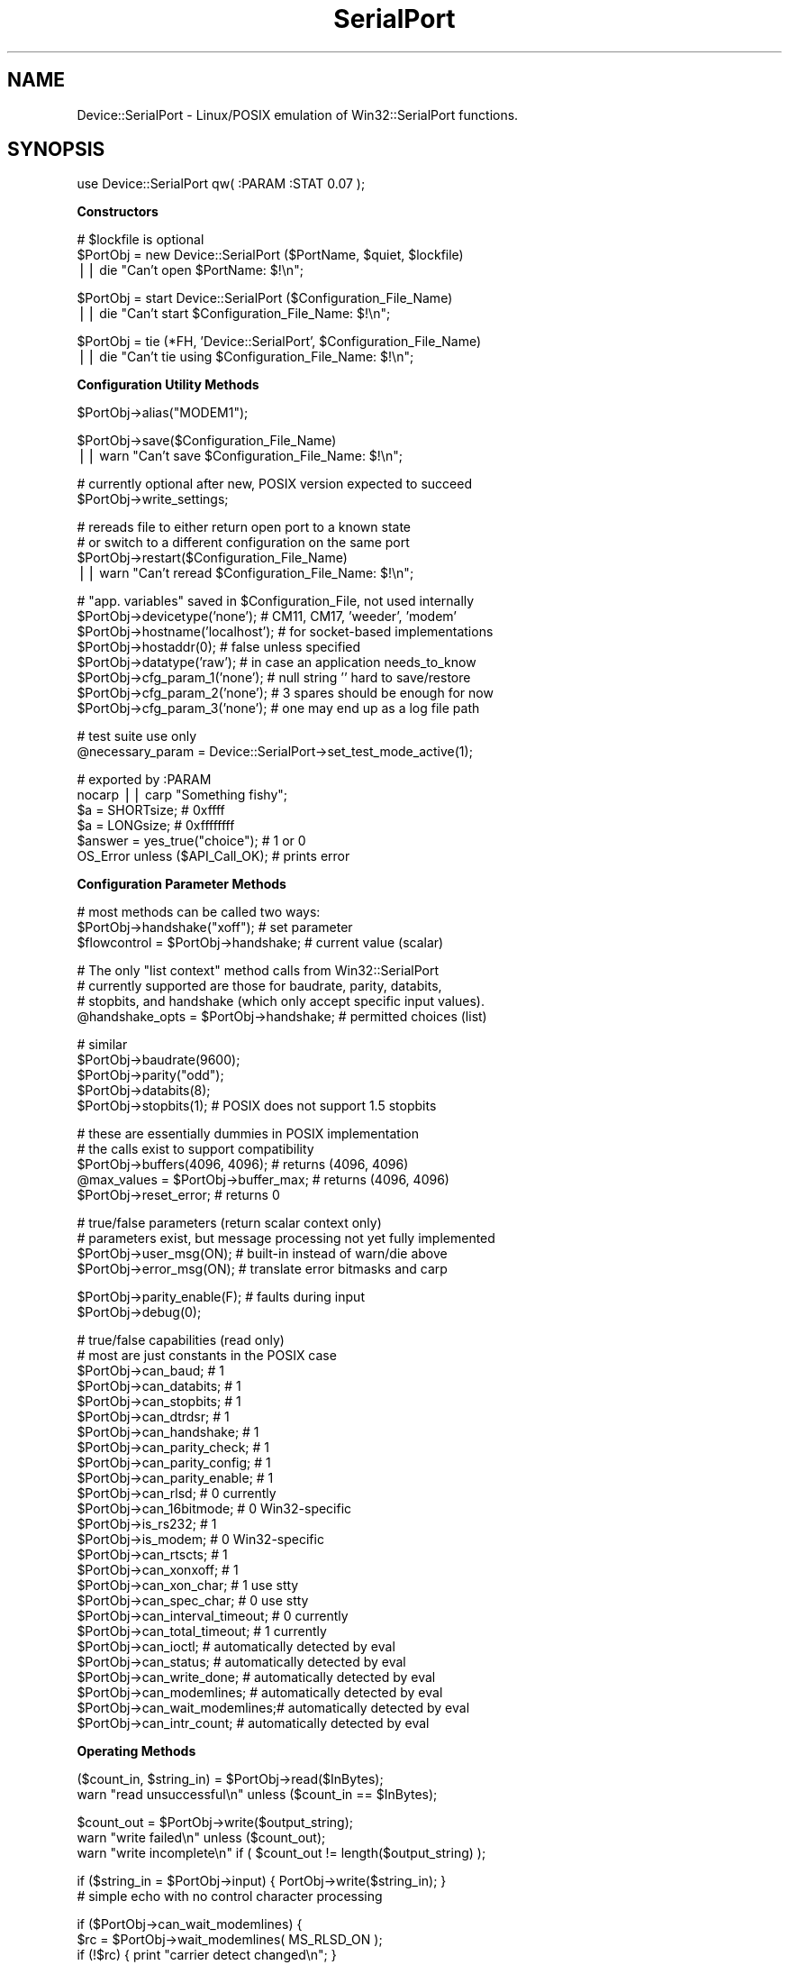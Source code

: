 .\" Automatically generated by Pod::Man v1.37, Pod::Parser v1.32
.\"
.\" Standard preamble:
.\" ========================================================================
.de Sh \" Subsection heading
.br
.if t .Sp
.ne 5
.PP
\fB\\$1\fR
.PP
..
.de Sp \" Vertical space (when we can't use .PP)
.if t .sp .5v
.if n .sp
..
.de Vb \" Begin verbatim text
.ft CW
.nf
.ne \\$1
..
.de Ve \" End verbatim text
.ft R
.fi
..
.\" Set up some character translations and predefined strings.  \*(-- will
.\" give an unbreakable dash, \*(PI will give pi, \*(L" will give a left
.\" double quote, and \*(R" will give a right double quote.  | will give a
.\" real vertical bar.  \*(C+ will give a nicer C++.  Capital omega is used to
.\" do unbreakable dashes and therefore won't be available.  \*(C` and \*(C'
.\" expand to `' in nroff, nothing in troff, for use with C<>.
.tr \(*W-|\(bv\*(Tr
.ds C+ C\v'-.1v'\h'-1p'\s-2+\h'-1p'+\s0\v'.1v'\h'-1p'
.ie n \{\
.    ds -- \(*W-
.    ds PI pi
.    if (\n(.H=4u)&(1m=24u) .ds -- \(*W\h'-12u'\(*W\h'-12u'-\" diablo 10 pitch
.    if (\n(.H=4u)&(1m=20u) .ds -- \(*W\h'-12u'\(*W\h'-8u'-\"  diablo 12 pitch
.    ds L" ""
.    ds R" ""
.    ds C` ""
.    ds C' ""
'br\}
.el\{\
.    ds -- \|\(em\|
.    ds PI \(*p
.    ds L" ``
.    ds R" ''
'br\}
.\"
.\" If the F register is turned on, we'll generate index entries on stderr for
.\" titles (.TH), headers (.SH), subsections (.Sh), items (.Ip), and index
.\" entries marked with X<> in POD.  Of course, you'll have to process the
.\" output yourself in some meaningful fashion.
.if \nF \{\
.    de IX
.    tm Index:\\$1\t\\n%\t"\\$2"
..
.    nr % 0
.    rr F
.\}
.\"
.\" For nroff, turn off justification.  Always turn off hyphenation; it makes
.\" way too many mistakes in technical documents.
.hy 0
.if n .na
.\"
.\" Accent mark definitions (@(#)ms.acc 1.5 88/02/08 SMI; from UCB 4.2).
.\" Fear.  Run.  Save yourself.  No user-serviceable parts.
.    \" fudge factors for nroff and troff
.if n \{\
.    ds #H 0
.    ds #V .8m
.    ds #F .3m
.    ds #[ \f1
.    ds #] \fP
.\}
.if t \{\
.    ds #H ((1u-(\\\\n(.fu%2u))*.13m)
.    ds #V .6m
.    ds #F 0
.    ds #[ \&
.    ds #] \&
.\}
.    \" simple accents for nroff and troff
.if n \{\
.    ds ' \&
.    ds ` \&
.    ds ^ \&
.    ds , \&
.    ds ~ ~
.    ds /
.\}
.if t \{\
.    ds ' \\k:\h'-(\\n(.wu*8/10-\*(#H)'\'\h"|\\n:u"
.    ds ` \\k:\h'-(\\n(.wu*8/10-\*(#H)'\`\h'|\\n:u'
.    ds ^ \\k:\h'-(\\n(.wu*10/11-\*(#H)'^\h'|\\n:u'
.    ds , \\k:\h'-(\\n(.wu*8/10)',\h'|\\n:u'
.    ds ~ \\k:\h'-(\\n(.wu-\*(#H-.1m)'~\h'|\\n:u'
.    ds / \\k:\h'-(\\n(.wu*8/10-\*(#H)'\z\(sl\h'|\\n:u'
.\}
.    \" troff and (daisy-wheel) nroff accents
.ds : \\k:\h'-(\\n(.wu*8/10-\*(#H+.1m+\*(#F)'\v'-\*(#V'\z.\h'.2m+\*(#F'.\h'|\\n:u'\v'\*(#V'
.ds 8 \h'\*(#H'\(*b\h'-\*(#H'
.ds o \\k:\h'-(\\n(.wu+\w'\(de'u-\*(#H)/2u'\v'-.3n'\*(#[\z\(de\v'.3n'\h'|\\n:u'\*(#]
.ds d- \h'\*(#H'\(pd\h'-\w'~'u'\v'-.25m'\f2\(hy\fP\v'.25m'\h'-\*(#H'
.ds D- D\\k:\h'-\w'D'u'\v'-.11m'\z\(hy\v'.11m'\h'|\\n:u'
.ds th \*(#[\v'.3m'\s+1I\s-1\v'-.3m'\h'-(\w'I'u*2/3)'\s-1o\s+1\*(#]
.ds Th \*(#[\s+2I\s-2\h'-\w'I'u*3/5'\v'-.3m'o\v'.3m'\*(#]
.ds ae a\h'-(\w'a'u*4/10)'e
.ds Ae A\h'-(\w'A'u*4/10)'E
.    \" corrections for vroff
.if v .ds ~ \\k:\h'-(\\n(.wu*9/10-\*(#H)'\s-2\u~\d\s+2\h'|\\n:u'
.if v .ds ^ \\k:\h'-(\\n(.wu*10/11-\*(#H)'\v'-.4m'^\v'.4m'\h'|\\n:u'
.    \" for low resolution devices (crt and lpr)
.if \n(.H>23 .if \n(.V>19 \
\{\
.    ds : e
.    ds 8 ss
.    ds o a
.    ds d- d\h'-1'\(ga
.    ds D- D\h'-1'\(hy
.    ds th \o'bp'
.    ds Th \o'LP'
.    ds ae ae
.    ds Ae AE
.\}
.rm #[ #] #H #V #F C
.\" ========================================================================
.\"
.IX Title "SerialPort 3"
.TH SerialPort 3 "2004-11-09" "perl v5.8.8" "User Contributed Perl Documentation"
.SH "NAME"
Device::SerialPort \- Linux/POSIX emulation of Win32::SerialPort functions.
.SH "SYNOPSIS"
.IX Header "SYNOPSIS"
.Vb 1
\&  use Device::SerialPort qw( :PARAM :STAT 0.07 );
.Ve
.Sh "Constructors"
.IX Subsection "Constructors"
.Vb 3
\&  # $lockfile is optional
\&  $PortObj = new Device::SerialPort ($PortName, $quiet, $lockfile)
\&       || die "Can't open $PortName: $!\en";
.Ve
.PP
.Vb 2
\&  $PortObj = start Device::SerialPort ($Configuration_File_Name)
\&       || die "Can't start $Configuration_File_Name: $!\en";
.Ve
.PP
.Vb 2
\&  $PortObj = tie (*FH, 'Device::SerialPort', $Configuration_File_Name)
\&       || die "Can't tie using $Configuration_File_Name: $!\en";
.Ve
.Sh "Configuration Utility Methods"
.IX Subsection "Configuration Utility Methods"
.Vb 1
\&  $PortObj->alias("MODEM1");
.Ve
.PP
.Vb 2
\&  $PortObj->save($Configuration_File_Name)
\&       || warn "Can't save $Configuration_File_Name: $!\en";
.Ve
.PP
.Vb 2
\&  # currently optional after new, POSIX version expected to succeed
\&  $PortObj->write_settings;
.Ve
.PP
.Vb 4
\&  # rereads file to either return open port to a known state
\&  # or switch to a different configuration on the same port
\&  $PortObj->restart($Configuration_File_Name)
\&       || warn "Can't reread $Configuration_File_Name: $!\en";
.Ve
.PP
.Vb 8
\&  # "app. variables" saved in $Configuration_File, not used internally
\&  $PortObj->devicetype('none');     # CM11, CM17, 'weeder', 'modem'
\&  $PortObj->hostname('localhost');  # for socket-based implementations
\&  $PortObj->hostaddr(0);            # false unless specified
\&  $PortObj->datatype('raw');        # in case an application needs_to_know
\&  $PortObj->cfg_param_1('none');    # null string '' hard to save/restore
\&  $PortObj->cfg_param_2('none');    # 3 spares should be enough for now
\&  $PortObj->cfg_param_3('none');    # one may end up as a log file path
.Ve
.PP
.Vb 2
\&  # test suite use only
\&  @necessary_param = Device::SerialPort->set_test_mode_active(1);
.Ve
.PP
.Vb 6
\&  # exported by :PARAM
\&  nocarp || carp "Something fishy";
\&  $a = SHORTsize;                       # 0xffff
\&  $a = LONGsize;                        # 0xffffffff
\&  $answer = yes_true("choice");         # 1 or 0
\&  OS_Error unless ($API_Call_OK);       # prints error
.Ve
.Sh "Configuration Parameter Methods"
.IX Subsection "Configuration Parameter Methods"
.Vb 3
\&  # most methods can be called two ways:
\&  $PortObj->handshake("xoff");           # set parameter
\&  $flowcontrol = $PortObj->handshake;    # current value (scalar)
.Ve
.PP
.Vb 4
\&  # The only "list context" method calls from Win32::SerialPort
\&  # currently supported are those for baudrate, parity, databits,
\&  # stopbits, and handshake (which only accept specific input values).
\&  @handshake_opts = $PortObj->handshake; # permitted choices (list)
.Ve
.PP
.Vb 5
\&  # similar
\&  $PortObj->baudrate(9600);
\&  $PortObj->parity("odd");
\&  $PortObj->databits(8);
\&  $PortObj->stopbits(1);        # POSIX does not support 1.5 stopbits
.Ve
.PP
.Vb 5
\&  # these are essentially dummies in POSIX implementation
\&  # the calls exist to support compatibility
\&  $PortObj->buffers(4096, 4096);        # returns (4096, 4096)
\&  @max_values = $PortObj->buffer_max;   # returns (4096, 4096)
\&  $PortObj->reset_error;                # returns 0
.Ve
.PP
.Vb 4
\&  # true/false parameters (return scalar context only)
\&  # parameters exist, but message processing not yet fully implemented
\&  $PortObj->user_msg(ON);       # built-in instead of warn/die above
\&  $PortObj->error_msg(ON);      # translate error bitmasks and carp
.Ve
.PP
.Vb 2
\&  $PortObj->parity_enable(F);   # faults during input
\&  $PortObj->debug(0);
.Ve
.PP
.Vb 26
\&  # true/false capabilities (read only)
\&  # most are just constants in the POSIX case
\&  $PortObj->can_baud;                   # 1
\&  $PortObj->can_databits;               # 1
\&  $PortObj->can_stopbits;               # 1
\&  $PortObj->can_dtrdsr;                 # 1
\&  $PortObj->can_handshake;              # 1
\&  $PortObj->can_parity_check;           # 1
\&  $PortObj->can_parity_config;          # 1
\&  $PortObj->can_parity_enable;          # 1
\&  $PortObj->can_rlsd;                   # 0 currently
\&  $PortObj->can_16bitmode;              # 0 Win32-specific
\&  $PortObj->is_rs232;                   # 1
\&  $PortObj->is_modem;                   # 0 Win32-specific
\&  $PortObj->can_rtscts;                 # 1
\&  $PortObj->can_xonxoff;                # 1
\&  $PortObj->can_xon_char;               # 1 use stty
\&  $PortObj->can_spec_char;              # 0 use stty
\&  $PortObj->can_interval_timeout;       # 0 currently
\&  $PortObj->can_total_timeout;          # 1 currently
\&  $PortObj->can_ioctl;                  # automatically detected by eval
\&  $PortObj->can_status;                 # automatically detected by eval
\&  $PortObj->can_write_done;             # automatically detected by eval
\&  $PortObj->can_modemlines;     # automatically detected by eval
\&  $PortObj->can_wait_modemlines;# automatically detected by eval
\&  $PortObj->can_intr_count;             # automatically detected by eval
.Ve
.Sh "Operating Methods"
.IX Subsection "Operating Methods"
.Vb 2
\&  ($count_in, $string_in) = $PortObj->read($InBytes);
\&  warn "read unsuccessful\en" unless ($count_in == $InBytes);
.Ve
.PP
.Vb 3
\&  $count_out = $PortObj->write($output_string);
\&  warn "write failed\en"         unless ($count_out);
\&  warn "write incomplete\en"     if ( $count_out != length($output_string) );
.Ve
.PP
.Vb 2
\&  if ($string_in = $PortObj->input) { PortObj->write($string_in); }
\&     # simple echo with no control character processing
.Ve
.PP
.Vb 4
\&  if ($PortObj->can_wait_modemlines) {
\&    $rc = $PortObj->wait_modemlines( MS_RLSD_ON );
\&    if (!$rc) { print "carrier detect changed\en"; }
\&  }
.Ve
.PP
.Vb 4
\&  if ($PortObj->can_modemlines) {
\&    $ModemStatus = $PortObj->modemlines;
\&    if ($ModemStatus & $PortObj->MS_RLSD_ON) { print "carrier detected\en"; }
\&  }
.Ve
.PP
.Vb 4
\&  if ($PortObj->can_intr_count) {
\&    $count = $PortObj->intr_count();
\&    print "got $count interrupts\en";
\&  }
.Ve
.PP
.Vb 4
\&  ($BlockingFlags, $InBytes, $OutBytes, $ErrorFlags) = $PortObj->status;
\&      # same format for compatibility. Only $InBytes and $OutBytes are
\&      # currently returned (on linux). Others are 0.
\&      # Check return value of "can_status" to see if this call is valid.
.Ve
.PP
.Vb 5
\&  ($done, $count_out) = $PortObj->write_done(0);
\&     # POSIX defaults to background write. Currently $count_out always 0.
\&     # $done set when hardware finished transmitting and shared line can
\&     # be released for other use. Ioctl may not work on all OSs.
\&     # Check return value of "can_write_done" to see if this call is valid.
.Ve
.PP
.Vb 5
\&  $PortObj->write_drain;  # POSIX alternative to Win32 write_done(1)
\&                          # set when software is finished transmitting
\&  $PortObj->purge_all;
\&  $PortObj->purge_rx;
\&  $PortObj->purge_tx;
.Ve
.PP
.Vb 4
\&      # controlling outputs from the port
\&  $PortObj->dtr_active(T);              # sends outputs direct to hardware
\&  $PortObj->rts_active(Yes);            # return status of ioctl call
\&                                        # return undef on failure
.Ve
.PP
.Vb 7
\&  $PortObj->pulse_break_on($milliseconds); # off version is implausible
\&  $PortObj->pulse_rts_on($milliseconds);
\&  $PortObj->pulse_rts_off($milliseconds);
\&  $PortObj->pulse_dtr_on($milliseconds);
\&  $PortObj->pulse_dtr_off($milliseconds);
\&      # sets_bit, delays, resets_bit, delays
\&      # returns undef if unsuccessful or ioctls not implemented
.Ve
.PP
.Vb 2
\&  $PortObj->read_const_time(100);       # const time for read (milliseconds)
\&  $PortObj->read_char_time(5);          # avg time between read char
.Ve
.PP
.Vb 1
\&  $milliseconds = $PortObj->get_tick_count;
.Ve
.Sh "Methods used with Tied FileHandles"
.IX Subsection "Methods used with Tied FileHandles"
.Vb 2
\&  $PortObj = tie (*FH, 'Device::SerialPort', $Configuration_File_Name)
\&       || die "Can't tie: $!\en";             ## TIEHANDLE ##
.Ve
.PP
.Vb 11
\&  print FH "text";                           ## PRINT     ##
\&  $char = getc FH;                           ## GETC      ##
\&  syswrite FH, $out, length($out), 0;        ## WRITE     ##
\&  $line = <FH>;                              ## READLINE  ##
\&  @lines = <FH>;                             ## READLINE  ##
\&  printf FH "received: %s", $line;           ## PRINTF    ##
\&  read (FH, $in, 5, 0) or die "$!";          ## READ      ##
\&  sysread (FH, $in, 5, 0) or die "$!";       ## READ      ##
\&  close FH || warn "close failed";           ## CLOSE     ##
\&  undef $PortObj;
\&  untie *FH;                                 ## DESTROY   ##
.Ve
.PP
.Vb 2
\&  $PortObj->linesize(10);                    # with READLINE
\&  $PortObj->lastline("_GOT_ME_");            # with READLINE, list only
.Ve
.PP
.Vb 3
\&      ## with PRINT and PRINTF, return previous value of separator
\&  $old_ors = $PortObj->output_record_separator("RECORD");
\&  $old_ofs = $PortObj->output_field_separator("COMMA");
.Ve
.Sh "Destructors"
.IX Subsection "Destructors"
.Vb 4
\&  $PortObj->close || warn "close failed";
\&      # release port to OS - needed to reopen
\&      # close will not usually DESTROY the object
\&      # also called as: close FH || warn "close failed";
.Ve
.PP
.Vb 4
\&  undef $PortObj;
\&      # preferred unless reopen expected since it triggers DESTROY
\&      # calls $PortObj->close but does not confirm success
\&      # MUST precede untie - do all three IN THIS SEQUENCE before re-tie.
.Ve
.PP
.Vb 1
\&  untie *FH;
.Ve
.Sh "Methods for I/O Processing"
.IX Subsection "Methods for I/O Processing"
.Vb 4
\&  $PortObj->are_match("text", "\en");    # possible end strings
\&  $PortObj->lookclear;                  # empty buffers
\&  $PortObj->write("Feed Me:");          # initial prompt
\&  $PortObj->is_prompt("More Food:");    # not implemented
.Ve
.PP
.Vb 6
\&  my $gotit = "";
\&  until ("" ne $gotit) {
\&      $gotit = $PortObj->lookfor;       # poll until data ready
\&      die "Aborted without match\en" unless (defined $gotit);
\&      sleep 1;                          # polling sample time
\&  }
.Ve
.PP
.Vb 6
\&  printf "gotit = %s\en", $gotit;                # input BEFORE the match
\&  my ($match, $after, $pattern, $instead) = $PortObj->lastlook;
\&      # input that MATCHED, input AFTER the match, PATTERN that matched
\&      # input received INSTEAD when timeout without match
\&  printf "lastlook-match = %s  -after = %s  -pattern = %s\en",
\&                           $match,      $after,        $pattern;
.Ve
.PP
.Vb 1
\&  $gotit = $PortObj->lookfor($count);   # block until $count chars received
.Ve
.PP
.Vb 3
\&  $PortObj->are_match("-re", "pattern", "text");
\&      # possible match strings: "pattern" is a regular expression,
\&      #                         "text" is a literal string
.Ve
.SH "DESCRIPTION"
.IX Header "DESCRIPTION"
This module provides an object-based user interface essentially
identical to the one provided by the Win32::SerialPort module.
.Sh "Initialization"
.IX Subsection "Initialization"
The primary constructor is \fBnew\fR with either a \fIPortName\fR, or a
\&\fIConfiguretion File\fR specified.  With a \fIPortName\fR, this
will open the port and create the object. The port is not yet ready
for read/write access. First, the desired \fIparameter settings\fR must
be established. Since these are tuning constants for an underlying
hardware driver in the Operating System, they are all checked for
validity by the methods that set them. The \fBwrite_settings\fR method
updates the port (and will return True under \s-1POSIX\s0). Ports are opened
for binary transfers. A separate \f(CW\*(C`binmode\*(C'\fR is not needed.
.PP
.Vb 2
\&  $PortObj = new Device::SerialPort ($PortName, $quiet, $lockfile)
\&       || die "Can't open $PortName: $!\en";
.Ve
.PP
The \f(CW$quiet\fR parameter is ignored and is only there for compatibility
with Win32::SerialPort.  The \f(CW$lockfile\fR parameter is optional.  It will
attempt to create a file (containing just the current process id) at the
location specified. This file will be automatically deleted when the
\&\f(CW$PortObj\fR is no longer used (by \s-1DESTROY\s0). You would usually request
\&\f(CW$lockfile\fR with \f(CW$quiet\fR true to disable messages while attempting
to obtain exclusive ownership of the port via the lock. Lockfiles are
experimental in Version 0.07. They are intended for use with other
applications. No attempt is made to resolve port aliases (/dev/modem ==
/dev/ttySx) or to deal with login processes such as getty and uugetty.
.PP
Using a \fIConfiguration File\fR with \fBnew\fR or by using second constructor,
\&\fBstart\fR, scripts can be simplified if they need a constant setup. It
executes all the steps from \fBnew\fR to \fBwrite_settings\fR based on a previously
saved configuration. This constructor will return \f(CW\*(C`undef\*(C'\fR on a bad
configuration file or failure of a validity check. The returned object is
ready for access. This is new and experimental for Version 0.055.
.PP
.Vb 2
\&  $PortObj2 = start Device::SerialPort ($Configuration_File_Name)
\&       || die;
.Ve
.PP
The third constructor, \fBtie\fR, will combine the \fBstart\fR with Perl's
support for tied FileHandles (see \fIperltie\fR). Device::SerialPort will
implement the complete set of methods: \s-1TIEHANDLE\s0, \s-1PRINT\s0, \s-1PRINTF\s0,
\&\s-1WRITE\s0, \s-1READ\s0, \s-1GETC\s0, \s-1READLINE\s0, \s-1CLOSE\s0, and \s-1DESTROY\s0. Tied FileHandle
support is new with Version 0.04 and the \s-1READ\s0 and \s-1READLINE\s0 methods
were added in Version 0.06. In \*(L"scalar context\*(R", \s-1READLINE\s0 sets \fBstty_icanon\fR
to do character processing and calls \fBlookfor\fR. It restores \fBstty_icanon\fR
after the read. In \*(L"list context\*(R", \s-1READLINE\s0 does Canonical (line) reads if
\&\fBstty_icanon\fR is set or calls \fBstreamline\fR if it is not. (\fBstty_icanon\fR
is not altered). The \fBstreamline\fR choice allows duplicating the operation
of Win32::SerialPort for cross-platform scripts. 
.PP
The implementation attempts to mimic \s-1STDIN/STDOUT\s0 behaviour as closely
as possible: calls block until done and data strings that exceed internal
buffers are divided transparently into multiple calls. In Version 0.06,
the output separators \f(CW$,\fR and \f(CW\*(C`$\e\*(C'\fR are also applied to \s-1PRINT\s0 if set.
The \fBoutput_record_separator\fR and \fBoutput_field_separator\fR methods can set
\&\fIPort-FileHandle-Specific\fR versions of \f(CW$,\fR and \f(CW\*(C`$\e\*(C'\fR if desired. Since
\&\s-1PRINTF\s0 is treated internally as a single record \s-1PRINT\s0, \f(CW\*(C`$\e\*(C'\fR will be applied.
Output separators are not applied to \s-1WRITE\s0 (called as
\&\f(CW\*(C`syswrite FH, $scalar, $length, [$offset]\*(C'\fR).
The input_record_separator \f(CW$/\fR is not explicitly supported \- but an
identical function can be obtained with a suitable \fBare_match\fR setting.
.PP
.Vb 2
\&  $PortObj2 = tie (*FH, 'Device::SerialPort', $Configuration_File_Name)
\&       || die;
.Ve
.PP
The tied FileHandle methods may be combined with the Device::SerialPort
methods for \fBread, input\fR, and \fBwrite\fR as well as other methods. The
typical restrictions against mixing \fBprint\fR with \fBsyswrite\fR do not
apply. Since both \fB(tied) read\fR and \fBsysread\fR call the same \f(CW\*(C`$ob\->READ\*(C'\fR
method, and since a separate \f(CW\*(C`$ob\->read\*(C'\fR method has existed for some
time in Device::SerialPort, you should always use \fBsysread\fR with the
tied interface (when it is implemented).
.Sp
.RS 8
Certain parameters \fI\s-1SHOULD\s0\fR be set before executing \fBwrite_settings\fR.
Others will attempt to deduce defaults from the hardware or from other
parameters. The \fIRequired\fR parameters are:
.RE
.IP "baudrate" 8
.IX Item "baudrate"
Any legal value.
.IP "parity" 8
.IX Item "parity"
One of the following: \*(L"none\*(R", \*(L"odd\*(R", \*(L"even\*(R".
.Sp
By default, incoming parity is not checked.  This mimics the behavior
of most terminal programs (like \*(L"minicom\*(R").  If you need parity checking
enabled, please use the \*(L"stty_inpck\*(R" and \*(L"stty_istrip\*(R" functions.
.IP "databits" 8
.IX Item "databits"
An integer from 5 to 8.
.IP "stopbits" 8
.IX Item "stopbits"
Legal values are 1 and 2.
.IP "handshake" 8
.IX Item "handshake"
One of the following: \*(L"none\*(R", \*(L"rts\*(R", \*(L"xoff\*(R".
.PP
Some individual parameters (eg. baudrate) can be changed after the
initialization is completed. These will be validated and will
update the \fIserial driver\fR as required. The \fBsave\fR method will
write the current parameters to a file that \fBstart, tie,\fR and
\&\fBrestart\fR can use to reestablish a functional setup.
.PP
.Vb 2
\&  $PortObj = new Win32::SerialPort ($PortName, $quiet)
\&       || die "Can't open $PortName: $^E\en";    # $quiet is optional
.Ve
.PP
.Vb 6
\&  $PortObj->user_msg(ON);
\&  $PortObj->databits(8);
\&  $PortObj->baudrate(9600);
\&  $PortObj->parity("none");
\&  $PortObj->stopbits(1);
\&  $PortObj->handshake("rts");
.Ve
.PP
.Vb 1
\&  $PortObj->write_settings || undef $PortObj;
.Ve
.PP
.Vb 3
\&  $PortObj->save($Configuration_File_Name);
\&  $PortObj->baudrate(300);
\&  $PortObj->restart($Configuration_File_Name);  # back to 9600 baud
.Ve
.PP
.Vb 2
\&  $PortObj->close || die "failed to close";
\&  undef $PortObj;                               # frees memory back to perl
.Ve
.Sh "Configuration Utility Methods"
.IX Subsection "Configuration Utility Methods"
Use \fBalias\fR to convert the name used by \*(L"built\-in\*(R" messages.
.PP
.Vb 1
\&  $PortObj->alias("MODEM1");
.Ve
.PP
Starting in Version 0.07, a number of \fIApplication Variables\fR are saved
in \fB$Configuration_File\fR. These parameters are not used internally. But
methods allow setting and reading them. The intent is to facilitate the
use of separate \fIconfiguration scripts\fR to create the files. Then an
application can use \fBstart\fR as the Constructor and not bother with
command line processing or managing its own small configuration file.
The default values and number of parameters is subject to change.
.PP
.Vb 7
\&  $PortObj->devicetype('none'); 
\&  $PortObj->hostname('localhost');  # for socket-based implementations
\&  $PortObj->hostaddr(0);            # a "false" value
\&  $PortObj->datatype('raw');        # 'record' is another possibility
\&  $PortObj->cfg_param_1('none');
\&  $PortObj->cfg_param_2('none');    # 3 spares should be enough for now
\&  $PortObj->cfg_param_3('none');
.Ve
.Sh "Configuration and Capability Methods"
.IX Subsection "Configuration and Capability Methods"
The Win32 Serial Comm \s-1API\s0 provides extensive information concerning
the capabilities and options available for a specific port (and
instance). This module will return suitable responses to facilitate
porting code from that environment.
.PP
The \fBget_tick_count\fR method is a clone of the \fI\fIWin32::GetTickCount()\fI\fR
function. It matches a corresponding method in \fIWin32::CommPort\fR.
It returns time in milliseconds \- but can be used in cross-platform scripts.
.Sp
.RS 8
Binary selections will accept as \fItrue\fR any of the following:
\&\f(CW\*(C`("YES", "Y", "ON", "TRUE", "T", "1", 1)\*(C'\fR (upper/lower/mixed case)
Anything else is \fIfalse\fR.
.Sp
There are a large number of possible configuration and option parameters.
To facilitate checking option validity in scripts, most configuration
methods can be used in two different ways:
.RE
.IP "method called with an argument" 8
.IX Item "method called with an argument"
The parameter is set to the argument, if valid. An invalid argument
returns \fIfalse\fR (undef) and the parameter is unchanged. The function
will also \fIcarp\fR if \fB$user_msg\fR is \fItrue\fR. The port will be updated
immediately if allowed (an automatic \fBwrite_settings\fR is called).
.IP "method called with no argument in scalar context" 8
.IX Item "method called with no argument in scalar context"
The current value is returned. If the value is not initialized either
directly or by default, return \*(L"undef\*(R" which will parse to \fIfalse\fR.
For binary selections (true/false), return the current value. All
current values from \*(L"multivalue\*(R" selections will parse to \fItrue\fR.
.IP "method called with no argument in list context" 8
.IX Item "method called with no argument in list context"
Methods which only accept a limited number of specific input values
return a list consisting of all acceptable choices. The null list
\&\f(CW\*(C`(undef)\*(C'\fR will be returned for failed calls in list context (e.g. for
an invalid or unexpected argument). Only the baudrate, parity, databits,
stopbits, and handshake methods currently support this feature.
.Sh "Operating Methods"
.IX Subsection "Operating Methods"
Version 0.04 adds \fBpulse\fR methods for the \fI\s-1RTS\s0, \s-1BREAK\s0, and \s-1DTR\s0\fR bits. The
\&\fBpulse\fR methods assume the bit is in the opposite state when the method
is called. They set the requested state, delay the specified number of
milliseconds, set the opposite state, and again delay the specified time.
These methods are designed to support devices, such as the X10 \*(L"FireCracker\*(R"
control and some modems, which require pulses on these lines to signal
specific events or data. Timing for the \fIactive\fR part of \fBpulse_break_on\fR
is handled by \fI\fIPOSIX::tcsendbreak\fI\|(0)\fR, which sends a 250\-500 millisecond
\&\s-1BREAK\s0 pulse. It is \fI\s-1NOT\s0\fR guaranteed to block until done.
.PP
.Vb 5
\&  $PortObj->pulse_break_on($milliseconds);
\&  $PortObj->pulse_rts_on($milliseconds);
\&  $PortObj->pulse_rts_off($milliseconds);
\&  $PortObj->pulse_dtr_on($milliseconds);
\&  $PortObj->pulse_dtr_off($milliseconds);
.Ve
.PP
In Version 0.05, these calls and the \fBrts_active\fR and \fBdtr_active\fR calls
verify the parameters and any required \fIioctl constants\fR, and return \f(CW\*(C`undef\*(C'\fR
unless the call succeeds. You can use the \fBcan_ioctl\fR method to see if
the required constants are available. On Version 0.04, the module would
not load unless \fIasm/termios.ph\fR was found at startup.
.Sh "Stty Shortcuts"
.IX Subsection "Stty Shortcuts"
Version 0.06 adds primitive methods to modify port parameters that would
otherwise require a \f(CW\*(C`system("stty...");\*(C'\fR command. These act much like
the identically-named methods in Win32::SerialPort. However, they are
initialized from \*(L"current stty settings\*(R" when the port is opened rather
than from defaults. And like \fIstty settings\fR, they are passed to the
serial driver and apply to all operations rather than only to I/O
processed via the \fBlookfor\fR method or the \fItied FileHandle\fR methods.
Each returns the current setting for the parameter. There are no \*(L"global\*(R"
or \*(L"combination\*(R" parameters \- you still need \f(CW\*(C`system("stty...")\*(C'\fR for that.
.PP
The methods which handle \s-1CHAR\s0 parameters set and return values as \f(CW\*(C`ord(CHAR)\*(C'\fR.
This corresponds to the settings in the \fI\s-1POSIX\s0 termios cc_field array\fR. You
are unlikely to actually want to modify most of these. They reflect the
special characters which can be set by \fIstty\fR.
.PP
.Vb 9
\&  $PortObj->is_xon_char($num_char);     # VSTART (stty start=.)
\&  $PortObj->is_xoff_char($num_char);    # VSTOP
\&  $PortObj->is_stty_intr($num_char);    # VINTR
\&  $PortObj->is_stty_quit($num_char);    # VQUIT
\&  $PortObj->is_stty_eof($num_char);     # VEOF
\&  $PortObj->is_stty_eol($num_char);     # VEOL
\&  $PortObj->is_stty_erase($num_char);   # VERASE
\&  $PortObj->is_stty_kill($num_char);    # VKILL
\&  $PortObj->is_stty_susp($num_char);    # VSUSP
.Ve
.PP
Binary settings supported by \s-1POSIX\s0 will return 0 or 1. Several parameters
settable by \fIstty\fR do not yet have shortcut methods. Contact me if you
need one that is not supported. These are the common choices. Try \f(CW\*(C`man stty\*(C'\fR
if you are not sure what they do.
.PP
.Vb 15
\&  $PortObj->stty_echo;
\&  $PortObj->stty_echoe;
\&  $PortObj->stty_echok;
\&  $PortObj->stty_echonl;
\&  $PortObj->stty_ignbrk;
\&  $PortObj->stty_istrip;
\&  $PortObj->stty_inpck;
\&  $PortObj->stty_parmrk;
\&  $PortObj->stty_ignpar;
\&  $PortObj->stty_icrnl;
\&  $PortObj->stty_igncr;
\&  $PortObj->stty_inlcr;
\&  $PortObj->stty_opost;
\&  $PortObj->stty_isig;
\&  $PortObj->stty_icanon;
.Ve
.PP
The following methods require successfully loading \fIioctl constants\fR.
They will return \f(CW\*(C`undef\*(C'\fR if the needed constants are not found. But
the method calls may still be used without syntax errors or warnings
even in that case.
.PP
.Vb 4
\&  $PortObj->stty_ocrlf;
\&  $PortObj->stty_onlcr;
\&  $PortObj->stty_echoke;
\&  $PortObj->stty_echoctl;
.Ve
.Sh "Lookfor and I/O Processing"
.IX Subsection "Lookfor and I/O Processing"
Some communications programs have a different need \- to collect
(or discard) input until a specific pattern is detected. For lines, the
pattern is a line\-termination. But there are also requirements to search
for other strings in the input such as \*(L"username:\*(R" and \*(L"password:\*(R". The
\&\fBlookfor\fR method provides a consistant mechanism for solving this problem.
It searches input character-by-character looking for a match to any of the
elements of an array set using the \fBare_match\fR method. It returns the
entire input up to the match pattern if a match is found. If no match
is found, it returns "" unless an input error or abort is detected (which
returns undef).
.PP
Unlike Win32::SerialPort, \fBlookfor\fR does not handle backspace, echo, and
other character processing. It expects the serial driver to handle those
and to be controlled via \fIstty\fR. For interacting with humans, you will
probably want \f(CWstty_icanon(1)\fR during \fBlookfor\fR to obtain familiar
command-line response. The actual match and the characters after it (if
any) may also be viewed using the \fBlastlook\fR method. It also adopts the
convention from Expect.pm that match strings are literal text (tested using
\&\fBindex\fR) unless preceeded in the \fBare_match\fR list by a \fB\*(L"\-re\*(R",\fR entry.
The default \fBare_match\fR list is \f(CW\*(C`("\en")\*(C'\fR, which matches complete lines.
.PP
.Vb 3
\&   my ($match, $after, $pattern, $instead) = $PortObj->lastlook;
\&     # input that MATCHED, input AFTER the match, PATTERN that matched
\&     # input received INSTEAD when timeout without match ("" if match)
.Ve
.PP
.Vb 3
\&   $PortObj->are_match("text1", "-re", "pattern", "text2");
\&     # possible match strings: "pattern" is a regular expression,
\&     #                         "text1" and "text2" are literal strings
.Ve
.PP
Everything in \fBlookfor\fR is still experimental. Please let me know if you
use it (or can't use it), so I can confirm bug fixes don't break your code.
For literal strings, \f(CW$match\fR and \f(CW$pattern\fR should be identical. The
\&\f(CW$instead\fR value returns the internal buffer tested by the match logic.
A successful match or a \fBlookclear\fR resets it to "" \- so it is only useful
for error handling such as timeout processing or reporting unexpected
responses.
.PP
The \fBlookfor\fR method is designed to be sampled periodically (polled). Any
characters after the match pattern are saved for a subsequent \fBlookfor\fR.
Internally, \fBlookfor\fR is implemented using the nonblocking \fBinput\fR method
when called with no parameter. If called with a count, \fBlookfor\fR calls
\&\f(CW\*(C`$PortObj\->read(count)\*(C'\fR which blocks until the \fBread\fR is \fIComplete\fR or
a \fITimeout\fR occurs. The blocking alternative should not be used unless a
fault time has been defined using \fBread_interval, read_const_time, and
read_char_time\fR. It exists mostly to support the \fItied FileHandle\fR
functions \fBsysread, getc,\fR and \fB<\s-1FH\s0>\fR. When \fBstty_icanon\fR is
active, even the non-blocking calls will not return data until the line
is complete.
.PP
The internal buffers used by \fBlookfor\fR may be purged by the \fBlookclear\fR
method (which also clears the last match). For testing, \fBlookclear\fR can
accept a string which is \*(L"looped back\*(R" to the next \fBinput\fR. This feature
is enabled only when \f(CWset_test_mode_active(1)\fR. Normally, \fBlookclear\fR
will return \f(CW\*(C`undef\*(C'\fR if given parameters. It still purges the buffers and
last_match in that case (but nothing is \*(L"looped back\*(R"). You will want
\&\fB\f(BIstty_echo\fB\|(0)\fR when exercising loopback.
.PP
The \fBmatchclear\fR method is designed to handle the
\&\*(L"special case\*(R" where the match string is the first character(s) received
by \fBlookfor\fR. In this case, \f(CW\*(C`$lookfor_return == ""\*(C'\fR, \fBlookfor\fR does
not provide a clear indication that a match was found. The \fBmatchclear\fR
returns the same \f(CW$match\fR that would be returned by \fBlastlook\fR and
resets it to "" without resetting any of the other buffers. Since the
\&\fBlookfor\fR already searched \fIthrough\fR the match, \fBmatchclear\fR is used
to both detect and step-over \*(L"blank\*(R" lines.
.PP
The character-by-character processing used by \fBlookfor\fR is fine for
interactive activities and tasks which expect short responses. But it
has too much \*(L"overhead\*(R" to handle fast data streams.There is also a
\&\fBstreamline\fR method which is a fast, line-oriented alternative with
just pattern searching. Since \fBstreamline\fR uses the same internal buffers,
the \fBlookclear, lastlook, are_match, and matchclear\fR methods act the same
in both cases. In fact, calls to \fBstreamline\fR and \fBlookfor\fR can be
interleaved if desired (e.g. an interactive task that starts an upload and
returns to interactive activity when it is complete).
.PP
There are two additional methods for supporting \*(L"list context\*(R" input:
\&\fBlastline\fR sets an \*(L"end_of_file\*(R" \fIRegular Expression\fR, and \fBlinesize\fR
permits changing the \*(L"packet size\*(R" in the blocking read operation to allow
tuning performance to data characteristics. These two only apply during
\&\fB\s-1READLINE\s0\fR. The default for \fBlinesize\fR is 1. There is no default for
the \fBlastline\fR method.
.PP
The \fIRegular Expressions\fR set by \fBare_match\fR and \fBlastline\fR
will be pre-compiled using the \fIqr//\fR construct on Perl 5.005 and higher.
This doubled \fBlookfor\fR and \fBstreamline\fR speed in my tests with
\&\fIRegular Expressions\fR \- but actual improvements depend on both patterns
and input data.
.PP
The functionality of \fBlookfor\fR includes a limited subset of the capabilities
found in Austin Schutz's \fIExpect.pm\fR for Unix (and Tcl's expect which it
resembles). The \f(CW\*(C`$before, $match, $pattern, and $after\*(C'\fR return values are
available if someone needs to create an \*(L"expect\*(R" subroutine for porting a
script. When using multiple patterns, there is one important functional
difference: \fIExpect.pm\fR looks at each pattern in turn and returns the first
match found; \fBlookfor\fR and \fBstreamline\fR test all patterns and return the
one found \fIearliest\fR in the input if more than one matches.
.Sh "Exports"
.IX Subsection "Exports"
Nothing is exported by default. The following tags can be used to have
large sets of symbols exported:
.IP ":PARAM" 4
.IX Item ":PARAM"
Utility subroutines and constants for parameter setting and test:
.Sp
.Vb 2
\&        LONGsize        SHORTsize       nocarp          yes_true
\&        OS_Error
.Ve
.IP ":STAT" 4
.IX Item ":STAT"
The Constants named BM_* and CE_* are omitted. But the modem status (MS_*)
Constants are defined for possible use with \fBmodemlines\fR and
\&\fBwait_modemlines\fR. They are
assigned to corresponding functions, but the bit position will be
different from that on Win32.
.Sp
Which incoming bits are active:
.Sp
.Vb 6
\&        MS_CTS_ON    - Clear to send
\&    MS_DSR_ON    - Data set ready
\&    MS_RING_ON   - Ring indicator  
\&    MS_RLSD_ON   - Carrier detected
\&    MS_RTS_ON    - Request to send (might not exist on Win32)
\&    MS_DTR_ON    - Data terminal ready (might not exist on Win32)
.Ve
.Sp
If you want to write more POSIX-looking code, you can use the constants
seen there, instead of the Win32 versions:
.Sp
.Vb 1
\&    TIOCM_CTS, TIOCM_DSR, TIOCM_RI, TIOCM_CD, TIOCM_RTS, and TIOCM_DTR
.Ve
.Sp
Offsets into the array returned by \fBstatus:\fR
.Sp
.Vb 1
\&        ST_BLOCK        ST_INPUT        ST_OUTPUT       ST_ERROR
.Ve
.IP ":ALL" 4
.IX Item ":ALL"
All of the above. Except for the \fItest suite\fR, there is not really a good
reason to do this.
.SH "PINOUT"
.IX Header "PINOUT"
Here is a handy pinout map, showing each line and signal on a standard \s-1DB9\s0
connector:
.IP "1 \s-1DCD\s0" 8
.IX Item "1 DCD"
Data Carrier Detect
.IP "2 \s-1RD\s0" 8
.IX Item "2 RD"
Receive Data
.IP "3 \s-1TD\s0" 8
.IX Item "3 TD"
Transmit Data
.IP "4 \s-1DTR\s0" 8
.IX Item "4 DTR"
Data Terminal Ready
.IP "5 \s-1SG\s0" 8
.IX Item "5 SG"
Signal Ground
.IP "6 \s-1DSR\s0" 8
.IX Item "6 DSR"
Data Set Ready
.IP "7 \s-1RTS\s0" 8
.IX Item "7 RTS"
Request to Send
.IP "8 \s-1CTS\s0" 8
.IX Item "8 CTS"
Clear to Send
.IP "9 \s-1RI\s0" 8
.IX Item "9 RI"
Ring Indicator
.SH "NOTES"
.IX Header "NOTES"
The object returned by \fBnew\fR is \s-1NOT\s0 a \fIFilehandle\fR. You will be
disappointed if you try to use it as one.
.PP
e.g. the following is \s-1WRONG\s0!!
.PP
.Vb 1
\& print $PortObj "some text";
.Ve
.PP
This module uses \fI\s-1POSIX\s0 termios\fR extensively. Raw \s-1API\s0 calls are \fBvery\fR
unforgiving. You will certainly want to start perl with the \fB\-w\fR switch.
If you can, \fBuse strict\fR as well. Try to ferret out all the syntax and
usage problems \s-1BEFORE\s0 issuing the \s-1API\s0 calls (many of which modify tuning
constants in hardware device drivers....not where you want to look for bugs).
.PP
With all the options, this module needs a good tutorial. It doesn't
have one yet.
.SH "EXAMPLE"
.IX Header "EXAMPLE"
It is recommended to always use \*(L"read(255)\*(R" due to some unexpected
behavior with the termios under some operating systems (Linux and Solaris
at least).  To deal with this, a routine is usually needed to read from
the serial port until you have what you want.  This is a quick example
of how to do that:
.PP
.Vb 1
\& my $port=Device::SerialPort->new("/dev/ttyS0");
.Ve
.PP
.Vb 1
\& my $STALL_DEFAULT=10; # how many seconds to wait for new input
.Ve
.PP
.Vb 1
\& my $timeout=$STALL_DEFAULT;
.Ve
.PP
.Vb 2
\& $port->read_char_time(0);     # don't wait for each character
\& $port->read_const_time(1000); # 1 second per unfulfilled "read" call
.Ve
.PP
.Vb 7
\& my $chars=0;
\& my $buffer="";
\& while ($timeout>0) {
\&        my ($count,$saw)=$port->read(255); # will read _up to_ 255 chars
\&        if ($count > 0) {
\&                $chars+=$count;
\&                $buffer.=$saw;
.Ve
.PP
.Vb 7
\&                # Check here to see if what we want is in the $buffer
\&                # say "last" if we find it
\&        }
\&        else {
\&                $timeout--;
\&        }
\& }
.Ve
.PP
.Vb 3
\& if ($timeout==0) {
\&        die "Waited $STALL_DEFAULT seconds and never saw what I wanted\en";
\& }
.Ve
.SH "PORTING"
.IX Header "PORTING"
For a serial port to work under Unix, you need the ability to do several
types of operations.  With \s-1POSIX\s0, these operations are implemented with
a set of \*(L"tc*\*(R" functions.  However, not all Unix systems follow this
correctly.  In those cases, the functions change, but the variables used
as parameters generally turn out to be the same.
.IP "Get/Set \s-1RTS\s0" 4
.IX Item "Get/Set RTS"
This is only available through the bit\-set(\s-1TIOCMBIS\s0)/bit\-clear(\s-1TIOCMBIC\s0)
ioctl function using the \s-1RTS\s0 value(\s-1TIOCM_RTS\s0).
.Sp
.Vb 1
\& ioctl($handle,$on ? $TIOCMBIS : $TIOCMBIC, $TIOCM_RTS);
.Ve
.IP "Get/Set \s-1DTR\s0" 4
.IX Item "Get/Set DTR"
This is available through the bit\-set(\s-1TIOCMBIS\s0)/bit\-clear(\s-1TIOCMBIC\s0)
ioctl function using the \s-1DTR\s0 value(\s-1TIOCM_DTR\s0)
.Sp
.Vb 1
\& ioctl($handle,$on ? $TIOCMBIS : $TIOCMBIC, $TIOCM_DTR);
.Ve
.Sp
or available through the \s-1DTRSET/DTRCLEAR\s0 ioctl functions, if they exist.
.Sp
.Vb 1
\& ioctl($handle,$on ? $TIOCSDTR : $TIOCCDTR, 0);
.Ve
.IP "Get modem lines" 4
.IX Item "Get modem lines"
To read Clear To Send (\s-1CTS\s0), Data Set Ready (\s-1DSR\s0), Ring Indicator (\s-1RING\s0), and
Carrier Detect (\s-1CD/RLSD\s0), the \s-1TIOCMGET\s0 ioctl function must be used.
.Sp
.Vb 1
\& ioctl($handle, $TIOCMGET, $status);
.Ve
.Sp
To decode the individual modem lines, some bits have multiple possible
constants:
.RS 4
.IP "Clear To Send (\s-1CTS\s0)" 4
.IX Item "Clear To Send (CTS)"
\&\s-1TIOCM_CTS\s0
.IP "Data Set Ready (\s-1DSR\s0)" 4
.IX Item "Data Set Ready (DSR)"
\&\s-1TIOCM_DSR\s0
.IP "Ring Indicator (\s-1RING\s0)" 4
.IX Item "Ring Indicator (RING)"
\&\s-1TIOCM_RNG\s0
\&\s-1TIOCM_RI\s0
.IP "Carrier Detect (\s-1CD/RLSD\s0)" 4
.IX Item "Carrier Detect (CD/RLSD)"
\&\s-1TIOCM_CAR\s0
\&\s-1TIOCM_CD\s0
.RE
.RS 4
.RE
.IP "Get Buffer Status" 4
.IX Item "Get Buffer Status"
To get information about the state of the serial port input and output
buffers, the \s-1TIOCINQ\s0 and \s-1TIOCOUTQ\s0 ioctl functions must be used.  I'm not
totally sure what is returned by these functions across all Unix systems.
Under Linux, it is the integer number of characters in the buffer.
.Sp
.Vb 2
\& ioctl($handle,$in ? $TIOCINQ : $TIOCOUTQ, $count);
\& $count = unpack('i',$count);
.Ve
.IP "Get Line Status" 4
.IX Item "Get Line Status"
To get information about the state of the serial transmission line
(to see if a write has made its way totally out of the serial port
buffer), the \s-1TIOCSERGETLSR\s0 ioctl function must be used.  Additionally,
the \*(L"Get Buffer Status\*(R" methods must be functioning, as well as having
the first bit of the result set (Linux is \s-1TIOCSER_TEMT\s0, others unknown,
but we've been using \s-1TIOCM_LE\s0 even though that should be returned from
the \s-1TIOCMGET\s0 ioctl).
.Sp
.Vb 2
\& ioctl($handle,$TIOCSERGETLSR, $status);
\& $done = (unpack('i', $status) & $TIOCSER_TEMT);
.Ve
.IP "Set Flow Control" 4
.IX Item "Set Flow Control"
Some Unix systems require special \s-1TCGETX/TCSETX\s0 ioctls functions and the
\&\s-1CTSXON/RTSXOFF\s0 constants to turn on and off \s-1CTS/RTS\s0 \*(L"hard\*(R" flow control
instead of just using the normal \s-1POSIX\s0 tcsetattr calls.
.Sp
.Vb 5
\& ioctl($handle, $TCGETX, $flags);
\& @bytes = unpack('SSSS',$flags);
\& $bytes[0] = $on ? ($CTSXON | $RTSXOFF) : 0;
\& $flags = pack('SSSS',@bytes);
\& ioctl($handle, $TCSETX, $flags);
.Ve
.SH "KNOWN LIMITATIONS"
.IX Header "KNOWN LIMITATIONS"
The current version of the module has been tested with Perl 5.003 and
above. It was initially ported from Win32 and was designed to be used
without requiring a compiler or using \s-1XS\s0. Since everything is (sometimes
convoluted but still pure) Perl, you can fix flaws and change limits if
required. But please file a bug report if you do.
.PP
The \fBread\fR method, and tied methods which call it, currently can use a
fixed timeout which approximates behavior of the \fIWin32::SerialPort\fR
\&\fBread_const_time\fR and \fBread_char_time\fR methods. It is used internally
by \fIselect\fR. If the timeout is set to zero, the \fBread\fR call will return
immediately. A \fBread\fR larger than 255 bytes will be split internally
into 255\-byte \s-1POSIX\s0 calls due to limitations of \fIselect\fR and \fI\s-1VMIN\s0\fR.
The timeout is reset for each 255\-byte segment. Hence, for large \fBreads\fR,
use a \fBread_const_time\fR suitable for a 255\-byte read. All of this is
expeimental in Version 0.055.
.PP
.Vb 2
\&  $PortObj->read_const_time(500);       # 500 milliseconds = 0.5 seconds
\&  $PortObj->read_char_time(5);          # avg time between read char
.Ve
.PP
The timing model defines the total time allowed to complete the operation.
A fixed overhead time is added to the product of bytes and per_byte_time.
.PP
Read_Total = \fBread_const_time\fR + (\fBread_char_time\fR * bytes_to_read)
.PP
Write timeouts and \fBread_interval\fR timeouts are not currently supported.
.PP
On some machines, reads larger than 4,096 bytes may be truncated at 4,096,
regardless of the read size or read timing settings used. In this case,
try turning on or increasing the inter-character delay on your serial
device. Also try setting the read size to
.PP
.Vb 1
\&  $PortObj->read(1) or $PortObj->read(255)
.Ve
.PP
and performing multiple reads until the transfer is completed.
.SH "BUGS"
.IX Header "BUGS"
See the limitations about lockfiles. Experiment if you like.
.PP
With all the \fIcurrently unimplemented features\fR, we don't need any more.
But there probably are some.
.PP
Please send comments and bug reports to kees@outflux.net.
.SH "Win32::SerialPort & Win32API::CommPort"
.IX Header "Win32::SerialPort & Win32API::CommPort"
.Sh "Win32::SerialPort Functions Not Currently Supported"
.IX Subsection "Win32::SerialPort Functions Not Currently Supported"
.Vb 1
\&  $LatchErrorFlags = $PortObj->reset_error;
.Ve
.PP
.Vb 3
\&  $PortObj->read_interval(100);         # max time between read char
\&  $PortObj->write_char_time(5);
\&  $PortObj->write_const_time(100);
.Ve
.ie n .Sh "Functions Handled in a \s-1POSIX\s0 system by ""stty"""
.el .Sh "Functions Handled in a \s-1POSIX\s0 system by ``stty''"
.IX Subsection "Functions Handled in a POSIX system by stty"
.Vb 5
\&        xon_limit       xoff_limit      xon_char        xoff_char
\&        eof_char        event_char      error_char      stty_intr
\&        stty_quit       stty_eof        stty_eol        stty_erase
\&        stty_kill       stty_clear      is_stty_clear   stty_bsdel      
\&        stty_echoke     stty_echoctl    stty_ocrnl      stty_onlcr
.Ve
.Sh "Win32::SerialPort Functions Not Ported to \s-1POSIX\s0"
.IX Subsection "Win32::SerialPort Functions Not Ported to POSIX"
.Vb 1
\&        transmit_char
.Ve
.Sh "Win32API::CommPort Functions Not Ported to \s-1POSIX\s0"
.IX Subsection "Win32API::CommPort Functions Not Ported to POSIX"
.Vb 11
\&        init_done       fetch_DCB       update_DCB      initialize
\&        are_buffers     are_baudrate    are_handshake   are_parity
\&        are_databits    are_stopbits    is_handshake    xmit_imm_char
\&        is_baudrate     is_parity       is_databits     is_write_char_time
\&        debug_comm      is_xon_limit    is_xoff_limit   is_read_const_time
\&        suspend_tx      is_eof_char     is_event_char   is_read_char_time
\&        is_read_buf     is_write_buf    is_buffers      is_read_interval
\&        is_error_char   resume_tx       is_stopbits     is_write_const_time
\&        is_binary       is_status       write_bg        is_parity_enable
\&        is_modemlines   read_bg         read_done       break_active
\&        xoff_active     is_read_buf     is_write_buf    xon_active
.Ve
.ie n .Sh """raw"" Win32 \s-1API\s0 Calls and Constants"
.el .Sh "``raw'' Win32 \s-1API\s0 Calls and Constants"
.IX Subsection "raw Win32 API Calls and Constants"
A large number of Win32\-specific elements have been omitted. Most of
these are only available in Win32::SerialPort and Win32API::CommPort
as optional Exports. The list includes the following:
.IP ":RAW" 4
.IX Item ":RAW"
The \s-1API\s0 Wrapper Methods and Constants used only to support them
including PURGE_*, SET*, CLR*, EV_*, and ERROR_IO*
.IP ":COMMPROP" 4
.IX Item ":COMMPROP"
The Constants used for Feature and Properties Detection including
BAUD_*, PST_*, PCF_*, SP_*, DATABITS_*, STOPBITS_*, PARITY_*, and 
\&\s-1COMMPROP_INITIALIZED\s0
.IP ":DCB" 4
.IX Item ":DCB"
The constants for the \fIWin32 Device Control Block\fR including
CBR_*, DTR_*, RTS_*, *PARITY, *STOPBIT*, and FM_*
.Sh "Compatibility"
.IX Subsection "Compatibility"
This code implements the functions required to support the MisterHouse
Home Automation software by Bruce Winter. It does not attempt to support
functions from Win32::SerialPort such as \fBstty_emulation\fR that already
have \s-1POSIX\s0 implementations or to replicate \fIWin32 idosyncracies\fR. However,
the supported functions are intended to clone the equivalent functions
in Win32::SerialPort and Win32API::CommPort. Any discrepancies or
omissions should be considered bugs and reported to the maintainer.
.SH "AUTHORS"
.IX Header "AUTHORS"
.Vb 5
\& Based on Win32::SerialPort.pm, Version 0.8, by Bill Birthisel
\& Ported to linux/POSIX by Joe Doss for MisterHouse
\& Ported to Solaris/POSIX by Kees Cook for Sendpage
\& Ported to BSD/POSIX by Kees Cook
\& Ported to Perl XS by Kees Cook
.Ve
.PP
.Vb 2
\& Currently maintained by:
\& Kees Cook, kees@outflux.net, http://outflux.net/
.Ve
.SH "SEE ALSO"
.IX Header "SEE ALSO"
Win32API::CommPort
.PP
Win32::SerialPort
.PP
perltoot \- Tom Christiansen's Object-Oriented Tutorial
.SH "COPYRIGHT"
.IX Header "COPYRIGHT"
.Vb 2
\& Copyright (C) 1999, Bill Birthisel. All rights reserved.
\& Copyright (C) 2000-2004, Kees Cook.  All rights reserved.
.Ve
.PP
This module is free software; you can redistribute it and/or modify it
under the same terms as Perl itself.
